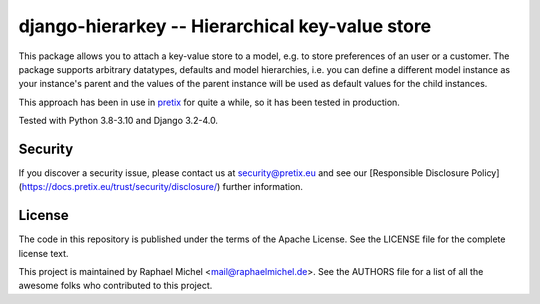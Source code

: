 django-hierarkey -- Hierarchical key-value store
================================================

.. image:: https://img.shields.io/pypi/v/django-hierarkey.svg
   :target: https://pypi.python.org/pypi/django-hierarkey

.. image:: https://readthedocs.org/projects/django-hierarkey/badge/?version=latest
   :target: https://django-hierarkey.readthedocs.io/

This package allows you to attach a key-value store to a model, e.g. to store preferences of
an user or a customer. The package supports arbitrary datatypes, defaults and model hierarchies,
i.e. you can define a different model instance as your instance's parent and the values of the
parent instance will be used as default values for the child instances.

This approach has been in use in `pretix`_ for quite a while, so it has been tested in
production.

Tested with Python 3.8-3.10 and Django 3.2-4.0.


Security
--------

If you discover a security issue, please contact us at security@pretix.eu and see our [Responsible Disclosure Policy](https://docs.pretix.eu/trust/security/disclosure/) further information.


License
-------
The code in this repository is published under the terms of the Apache License. 
See the LICENSE file for the complete license text.

This project is maintained by Raphael Michel <mail@raphaelmichel.de>. See the
AUTHORS file for a list of all the awesome folks who contributed to this project.

.. _pretix: https://github.com/pretix/pretix
